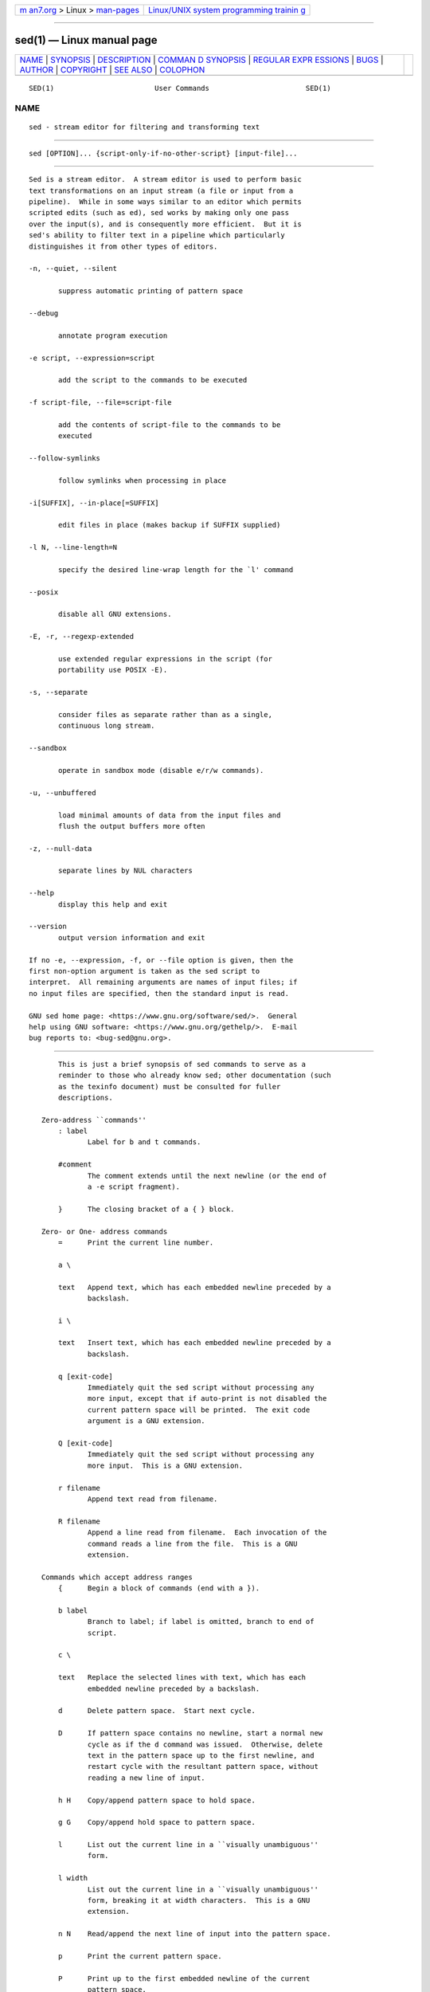 .. container:: page-top

.. container:: nav-bar

   +----------------------------------+----------------------------------+
   | `m                               | `Linux/UNIX system programming   |
   | an7.org <../../../index.html>`__ | trainin                          |
   | > Linux >                        | g <http://man7.org/training/>`__ |
   | `man-pages <../index.html>`__    |                                  |
   +----------------------------------+----------------------------------+

--------------

sed(1) — Linux manual page
==========================

+-----------------------------------+-----------------------------------+
| `NAME <#NAME>`__ \|               |                                   |
| `SYNOPSIS <#SYNOPSIS>`__ \|       |                                   |
| `DESCRIPTION <#DESCRIPTION>`__ \| |                                   |
| `COMMAN                           |                                   |
| D SYNOPSIS <#COMMAND_SYNOPSIS>`__ |                                   |
| \|                                |                                   |
| `REGULAR EXPR                     |                                   |
| ESSIONS <#REGULAR_EXPRESSIONS>`__ |                                   |
| \| `BUGS <#BUGS>`__ \|            |                                   |
| `AUTHOR <#AUTHOR>`__ \|           |                                   |
| `COPYRIGHT <#COPYRIGHT>`__ \|     |                                   |
| `SEE ALSO <#SEE_ALSO>`__ \|       |                                   |
| `COLOPHON <#COLOPHON>`__          |                                   |
+-----------------------------------+-----------------------------------+
| .. container:: man-search-box     |                                   |
+-----------------------------------+-----------------------------------+

::

   SED(1)                        User Commands                       SED(1)

NAME
-------------------------------------------------

::

          sed - stream editor for filtering and transforming text


---------------------------------------------------------

::

          sed [OPTION]... {script-only-if-no-other-script} [input-file]...


---------------------------------------------------------------

::

          Sed is a stream editor.  A stream editor is used to perform basic
          text transformations on an input stream (a file or input from a
          pipeline).  While in some ways similar to an editor which permits
          scripted edits (such as ed), sed works by making only one pass
          over the input(s), and is consequently more efficient.  But it is
          sed's ability to filter text in a pipeline which particularly
          distinguishes it from other types of editors.

          -n, --quiet, --silent

                 suppress automatic printing of pattern space

          --debug

                 annotate program execution

          -e script, --expression=script

                 add the script to the commands to be executed

          -f script-file, --file=script-file

                 add the contents of script-file to the commands to be
                 executed

          --follow-symlinks

                 follow symlinks when processing in place

          -i[SUFFIX], --in-place[=SUFFIX]

                 edit files in place (makes backup if SUFFIX supplied)

          -l N, --line-length=N

                 specify the desired line-wrap length for the `l' command

          --posix

                 disable all GNU extensions.

          -E, -r, --regexp-extended

                 use extended regular expressions in the script (for
                 portability use POSIX -E).

          -s, --separate

                 consider files as separate rather than as a single,
                 continuous long stream.

          --sandbox

                 operate in sandbox mode (disable e/r/w commands).

          -u, --unbuffered

                 load minimal amounts of data from the input files and
                 flush the output buffers more often

          -z, --null-data

                 separate lines by NUL characters

          --help
                 display this help and exit

          --version
                 output version information and exit

          If no -e, --expression, -f, or --file option is given, then the
          first non-option argument is taken as the sed script to
          interpret.  All remaining arguments are names of input files; if
          no input files are specified, then the standard input is read.

          GNU sed home page: <https://www.gnu.org/software/sed/>.  General
          help using GNU software: <https://www.gnu.org/gethelp/>.  E-mail
          bug reports to: <bug-sed@gnu.org>.


-------------------------------------------------------------------------

::

          This is just a brief synopsis of sed commands to serve as a
          reminder to those who already know sed; other documentation (such
          as the texinfo document) must be consulted for fuller
          descriptions.

      Zero-address ``commands''
          : label
                 Label for b and t commands.

          #comment
                 The comment extends until the next newline (or the end of
                 a -e script fragment).

          }      The closing bracket of a { } block.

      Zero- or One- address commands
          =      Print the current line number.

          a \

          text   Append text, which has each embedded newline preceded by a
                 backslash.

          i \

          text   Insert text, which has each embedded newline preceded by a
                 backslash.

          q [exit-code]
                 Immediately quit the sed script without processing any
                 more input, except that if auto-print is not disabled the
                 current pattern space will be printed.  The exit code
                 argument is a GNU extension.

          Q [exit-code]
                 Immediately quit the sed script without processing any
                 more input.  This is a GNU extension.

          r filename
                 Append text read from filename.

          R filename
                 Append a line read from filename.  Each invocation of the
                 command reads a line from the file.  This is a GNU
                 extension.

      Commands which accept address ranges
          {      Begin a block of commands (end with a }).

          b label
                 Branch to label; if label is omitted, branch to end of
                 script.

          c \

          text   Replace the selected lines with text, which has each
                 embedded newline preceded by a backslash.

          d      Delete pattern space.  Start next cycle.

          D      If pattern space contains no newline, start a normal new
                 cycle as if the d command was issued.  Otherwise, delete
                 text in the pattern space up to the first newline, and
                 restart cycle with the resultant pattern space, without
                 reading a new line of input.

          h H    Copy/append pattern space to hold space.

          g G    Copy/append hold space to pattern space.

          l      List out the current line in a ``visually unambiguous''
                 form.

          l width
                 List out the current line in a ``visually unambiguous''
                 form, breaking it at width characters.  This is a GNU
                 extension.

          n N    Read/append the next line of input into the pattern space.

          p      Print the current pattern space.

          P      Print up to the first embedded newline of the current
                 pattern space.

          s/regexp/replacement/
                 Attempt to match regexp against the pattern space.  If
                 successful, replace that portion matched with replacement.
                 The replacement may contain the special character & to
                 refer to that portion of the pattern space which matched,
                 and the special escapes \1 through \9 to refer to the
                 corresponding matching sub-expressions in the regexp.

          t label
                 If a s/// has done a successful substitution since the
                 last input line was read and since the last t or T
                 command, then branch to label; if label is omitted, branch
                 to end of script.

          T label
                 If no s/// has done a successful substitution since the
                 last input line was read and since the last t or T
                 command, then branch to label; if label is omitted, branch
                 to end of script.  This is a GNU extension.

          w filename
                 Write the current pattern space to filename.

          W filename
                 Write the first line of the current pattern space to
                 filename.  This is a GNU extension.

          x      Exchange the contents of the hold and pattern spaces.

          y/source/dest/
                 Transliterate the characters in the pattern space which
                 appear in source to the corresponding character in dest.

   Addresses
          Sed commands can be given with no addresses, in which case the
          command will be executed for all input lines; with one address,
          in which case the command will only be executed for input lines
          which match that address; or with two addresses, in which case
          the command will be executed for all input lines which match the
          inclusive range of lines starting from the first address and
          continuing to the second address.  Three things to note about
          address ranges: the syntax is addr1,addr2 (i.e., the addresses
          are separated by a comma); the line which addr1 matched will
          always be accepted, even if addr2 selects an earlier line; and if
          addr2 is a regexp, it will not be tested against the line that
          addr1 matched.

          After the address (or address-range), and before the command, a !
          may be inserted, which specifies that the command shall only be
          executed if the address (or address-range) does not match.

          The following address types are supported:

          number Match only the specified line number (which increments
                 cumulatively across files, unless the -s option is
                 specified on the command line).

          first~step
                 Match every step'th line starting with line first.  For
                 example, ``sed -n 1~2p'' will print all the odd-numbered
                 lines in the input stream, and the address 2~5 will match
                 every fifth line, starting with the second.  first can be
                 zero; in this case, sed operates as if it were equal to
                 step.  (This is an extension.)

          $      Match the last line.

          /regexp/
                 Match lines matching the regular expression regexp.
                 Matching is performed on the current pattern space, which
                 can be modified with commands such as ``s///''.

          \cregexpc
                 Match lines matching the regular expression regexp.  The c
                 may be any character.

          GNU sed also supports some special 2-address forms:

          0,addr2
                 Start out in "matched first address" state, until addr2 is
                 found.  This is similar to 1,addr2, except that if addr2
                 matches the very first line of input the 0,addr2 form will
                 be at the end of its range, whereas the 1,addr2 form will
                 still be at the beginning of its range.  This works only
                 when addr2 is a regular expression.

          addr1,+N
                 Will match addr1 and the N lines following addr1.

          addr1,~N
                 Will match addr1 and the lines following addr1 until the
                 next line whose input line number is a multiple of N.


-------------------------------------------------------------------------------

::

          POSIX.2 BREs should be supported, but they aren't completely
          because of performance problems.  The \n sequence in a regular
          expression matches the newline character, and similarly for \a,
          \t, and other sequences.  The -E option switches to using
          extended regular expressions instead; it has been supported for
          years by GNU sed, and is now included in POSIX.


-------------------------------------------------

::

          E-mail bug reports to bug-sed@gnu.org.  Also, please include the
          output of ``sed --version'' in the body of your report if at all
          possible.


-----------------------------------------------------

::

          Written by Jay Fenlason, Tom Lord, Ken Pizzini, Paolo Bonzini,
          Jim Meyering, and Assaf Gordon.

          This sed program was built with SELinux support.  SELinux is
          enabled on this system.

          GNU sed home page: <https://www.gnu.org/software/sed/>.  General
          help using GNU software: <https://www.gnu.org/gethelp/>.  E-mail
          bug reports to: <bug-sed@gnu.org>.


-----------------------------------------------------------

::

          Copyright © 2020 Free Software Foundation, Inc.  License GPLv3+:
          GNU GPL version 3 or later <https://gnu.org/licenses/gpl.html>.
          This is free software: you are free to change and redistribute
          it.  There is NO WARRANTY, to the extent permitted by law.


---------------------------------------------------------

::

          awk(1), ed(1), grep(1), tr(1), perlre(1), sed.info, any of
          various books on sed, the sed FAQ
          (http://sed.sf.net/grabbag/tutorials/sedfaq.txt),
          http://sed.sf.net/grabbag/.

          The full documentation for sed is maintained as a Texinfo manual.
          If the info and sed programs are properly installed at your site,
          the command

                 info sed

          should give you access to the complete manual.

COLOPHON
---------------------------------------------------------

::

          This page is part of the sed (stream-oriented editor) project.
          Information about the project can be found at 
          ⟨http://www.gnu.org/software/sed/⟩.  If you have a bug report for
          this manual page, send it to bug-sed@gnu.org.  This page was
          obtained from the tarball sed-4.8.tar.gz fetched from
          ⟨https://www.gnu.org/software/sed/⟩ on 2021-08-27.  If you
          discover any rendering problems in this HTML version of the page,
          or you believe there is a better or more up-to-date source for
          the page, or you have corrections or improvements to the
          information in this COLOPHON (which is not part of the original
          manual page), send a mail to man-pages@man7.org

   sed 4.8                       January 2020                        SED(1)

--------------

Pages that refer to this page: `gawk(1) <../man1/gawk.1.html>`__, 
`grep(1) <../man1/grep.1.html>`__, 
`iostat2pcp(1) <../man1/iostat2pcp.1.html>`__, 
`pdfroff(1) <../man1/pdfroff.1.html>`__, 
`pmdaopenmetrics(1) <../man1/pmdaopenmetrics.1.html>`__, 
`sheet2pcp(1) <../man1/sheet2pcp.1.html>`__, 
`cpuset(7) <../man7/cpuset.7.html>`__

--------------

--------------

.. container:: footer

   +-----------------------+-----------------------+-----------------------+
   | HTML rendering        |                       | |Cover of TLPI|       |
   | created 2021-08-27 by |                       |                       |
   | `Michael              |                       |                       |
   | Ker                   |                       |                       |
   | risk <https://man7.or |                       |                       |
   | g/mtk/index.html>`__, |                       |                       |
   | author of `The Linux  |                       |                       |
   | Programming           |                       |                       |
   | Interface <https:     |                       |                       |
   | //man7.org/tlpi/>`__, |                       |                       |
   | maintainer of the     |                       |                       |
   | `Linux man-pages      |                       |                       |
   | project <             |                       |                       |
   | https://www.kernel.or |                       |                       |
   | g/doc/man-pages/>`__. |                       |                       |
   |                       |                       |                       |
   | For details of        |                       |                       |
   | in-depth **Linux/UNIX |                       |                       |
   | system programming    |                       |                       |
   | training courses**    |                       |                       |
   | that I teach, look    |                       |                       |
   | `here <https://ma     |                       |                       |
   | n7.org/training/>`__. |                       |                       |
   |                       |                       |                       |
   | Hosting by `jambit    |                       |                       |
   | GmbH                  |                       |                       |
   | <https://www.jambit.c |                       |                       |
   | om/index_en.html>`__. |                       |                       |
   +-----------------------+-----------------------+-----------------------+

--------------

.. container:: statcounter

   |Web Analytics Made Easy - StatCounter|

.. |Cover of TLPI| image:: https://man7.org/tlpi/cover/TLPI-front-cover-vsmall.png
   :target: https://man7.org/tlpi/
.. |Web Analytics Made Easy - StatCounter| image:: https://c.statcounter.com/7422636/0/9b6714ff/1/
   :class: statcounter
   :target: https://statcounter.com/
